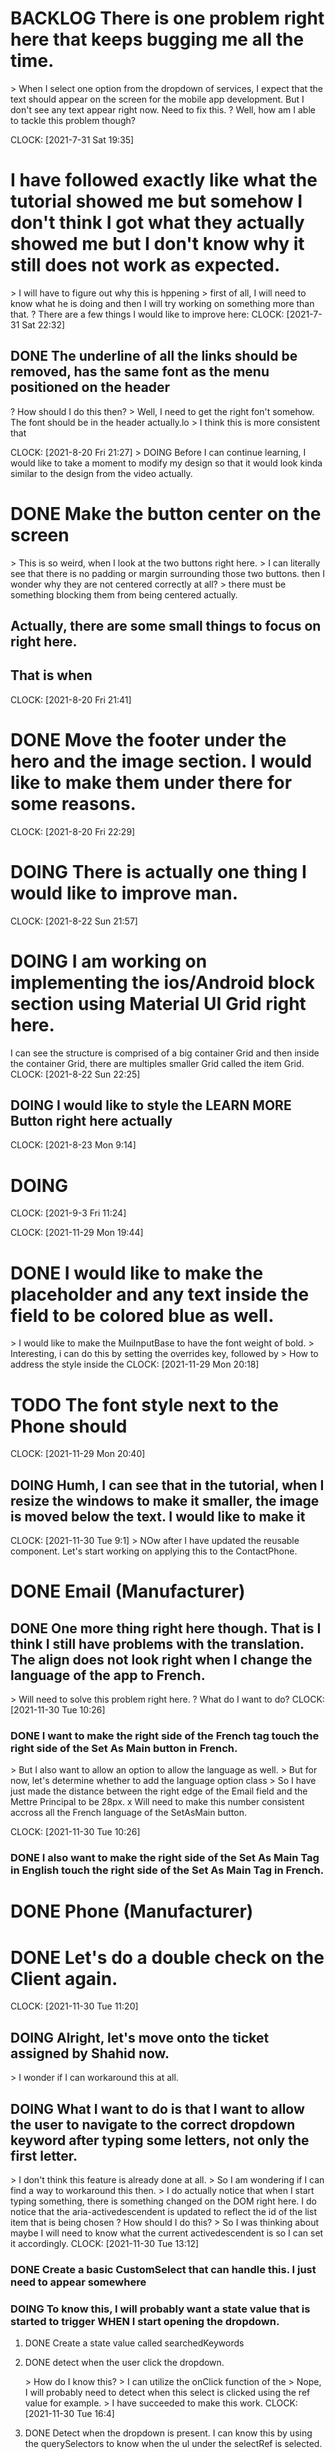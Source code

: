 * BACKLOG There is one problem right here that keeps bugging me all the time. 
> When I select one option from the dropdown of services, I expect that the text should appear on the screen for the mobile app development. But I don't see any text appear right now. Need to fix this.
? Well, how am I able to tackle this problem though?

CLOCK: [2021-7-31 Sat 19:35]
* I have followed exactly like what the tutorial showed me but somehow I don't think I got what they actually showed me but I don't know why it still does not work as expected.
> I will have to figure out why this is hppening
> first of all, I will need to know what he is doing and then I will try working on something more than that.
? There are a few things I would like to improve here:
CLOCK: [2021-7-31 Sat 22:32]
** DONE The underline of all the links should be removed, has the same font as the menu positioned on the header
? How should I do this then?
> Well, I need to get the right fon't somehow. The font should be in the header actually.lo
> I think this is more consistent that 

CLOCK: [2021-8-20 Fri 21:27]
> DOING Before I can continue learning, I would like to take a moment to modify my design so that it would look kinda similar to the design from the video actually.
* DONE Make the button center on the screen
> This is so weird, when I look at the two buttons right here.
> I can literally see that there is no padding or margin surrounding those two buttons. then I wonder why they are not centered correctly at all?
> there must be something blocking them from being centered actually.
** Actually, there are some small things to focus on right here.
** That is when 
CLOCK: [2021-8-20 Fri 21:41]
* DONE Move the footer under the hero and the image section. I would like to make them under there for some reasons.

CLOCK: [2021-8-20 Fri 22:29]
* DOING There is actually one thing I would like to improve man. 

CLOCK: [2021-8-22 Sun 21:57]
* DOING I am working on implementing the ios/Android block section using Material UI Grid right here.
I can see the structure is comprised of a big container Grid and then inside the container Grid, there are multiples smaller Grid called the item Grid. 
CLOCK: [2021-8-22 Sun 22:25]
** DOING I would like to style the LEARN MORE Button right here actually

CLOCK: [2021-8-23 Mon 9:14]
* DOING 

CLOCK: [2021-9-3 Fri 11:24]

CLOCK: [2021-11-29 Mon 19:44]
* DONE I would like to make the placeholder and any text inside the field to be colored blue as well.
> I would like to make the MuiInputBase to have the font weight of bold.
> Interesting, i can do this by setting the overrides key, followed by  
> How to address the style inside the 
CLOCK: [2021-11-29 Mon 20:18]
* TODO The font style next to the Phone should 
CLOCK: [2021-11-29 Mon 20:40]
** DOING Humh, I can see that in the tutorial, when I resize the windows to make it smaller, the image is moved below the text. I would like to make it 

CLOCK: [2021-11-30 Tue 9:1]
> NOw after I have updated the reusable component. Let's start working on applying this to the ContactPhone.
* DONE Email (Manufacturer)
** DONE One more thing right here though. That is I think I still have problems with the translation. The align does not look right when I change the language of the app to French.
> Will need to solve this problem right here. 
? What do I want to do?
CLOCK: [2021-11-30 Tue 10:26]
*** DONE I want to make the right side of the French tag touch the right side of the Set As Main button in French.
> But I also want to allow an option to allow the language as well.
> But for now, let's determine whether to add the language option class 
> So I have just made the distance between the right edge of the Email field and the Mettre Principal to be 28px.
x Will need to make this number consistent accross all the French language of the SetAsMain button.

CLOCK: [2021-11-30 Tue 10:26]
*** DONE I also want to make the right side of the Set As Main Tag in English touch the right side of the Set As Main Tag in French.
* DONE Phone (Manufacturer)

* DONE Let's do a double check on the Client again.

CLOCK: [2021-11-30 Tue 11:20]
** DOING Alright, let's move onto the ticket assigned by Shahid now.
> I wonder if I can workaround this at all.  
** DOING What I want to do is that I want to allow the user to navigate to the correct dropdown keyword after typing some letters, not only the first letter.
> I don't think this feature is already done at all.
> So I am wondering if I can find a way to workaround this then.
> I do actually notice that when I start typing something, there is something changed on the DOM right here. I do notice that the aria-activedescendent is updated to reflect the id of the list item that is being chosen
? How should I do this?
> So I was thinking about maybe I will need to know what the current activedescendent is so I can set it accordingly.
CLOCK: [2021-11-30 Tue 13:12]
*** DONE Create a basic CustomSelect that can handle this. I just need to appear somewhere 

*** DOING To know this, I will probably want a state value that is started to trigger WHEN I start opening the dropdown.
**** DONE Create a state value called searchedKeywords
**** DONE detect when the user click the dropdown.
> How do I know this?
> I can utilize the onClick function of the 
> Nope, I will probably need to detect when this select is clicked using the ref value for example.
> I have succeeded to make this work.
CLOCK: [2021-11-30 Tue 16:4]
**** DONE Detect when the dropdown is present. I can know this by using the querySelectors to know when the ul under the selectRef is selected.

CLOCK: [2021-11-30 Tue 17:5]
*** DONE When the dropdown is open and the user starts typing some keywords on keyboard, I will somehow store that one in a state value.
? How should I do this though?
> Of course I should utilize the useEffect to detect whether the isDropdownOpen is true.
> Inside the useEffect, I will then need to detect which key the user is typing then by checking ?
> Seems to me like I am not able to inject the isDropdownOpen into the handleKeydown function because I should only addEventListener once.
> So I should somehow clear the keywords before I can set a new one 

CLOCK: [2021-11-30 Tue 17:40]
*** DONE When the statevalue changed, I will then set the activedescendent accordingly to the parent div.
? How should I do this?
> if the isDropdownOpen is true and there are some keywords typed then I will need set the attributes of the ul.
> Sounds like I will need to select the li item within the ul and then append one class to its classList.
CLOCK: [2021-11-30 Tue 18:55]
** DOING Now I will also need to make sure that I can remove all the active classes before I can add a new one by typing
*** DOING and if I hover over an item, all the other items should be clear as well. 
? How should I solve this problem?
> humh, I will probably need to detect which item I am hovering over then.
? Wonder if updating the activedescendent would also clear the effect then.
*** DOING Nope, I still need to think about somehow clearing all the other suggestedListItem when I start hovering over these items.
? How should I do this?
*** DONE Well, I will then somehow bind each of the item in the list to a mouseOver event. This can be done when isDropdownOpen is true. If it is false then I will simply remove that mouseOver event.
CLOCK: [2021-12-1 Wed 14:4]
*** DONE After successfully binding those events, when the mouseover event is triggered, I will need to somehow clear all the other active descendant 
CLOCK: [2021-12-1 Wed 14:11]
*** DOING The problem now is that WHEN I hover on one item for example and then I start typing something, then the item which is matched by typing will not be highlighted. I want that item to be highlighted.
? How should I fix this?
> I was actually thinking about storing the active item by typing into a state value.
> Whenever I need to add the active class then I can remove the current suggestListItem and then add the one in this item.
> Same thing WHEN 
> Humh, this is still not working with the s
> ALright, now it looks kinda good to me now. 
CLOCK: [2021-12-1 Wed 14:35]
*** DONE I will need to pass down props to make it look like a normal Select for now.
CLOCK: [2021-12-1 Wed 15:4]
*** DONE Is there a way to filter the keycodes that are not 

CLOCK: [2021-12-1 Wed 15:25]
* DONE Let's clear all the react warning showing up inside the file right here.

Still not working unstably, this might happen because of the React memory leak.




cLOCK: [2021-12-1 Wed 10:8]
** DOING Create the Document.

CLOCK: [2021-12-1 Wed 10:13]
** DONE Create the first basic tests.

? When should I clear the array of keywords? 
> WHEN the user hits the esc keys or WHEN the user choose an option or when the user clicks outside of both the dropdown and the select input. Seems like WHEN the user clicks anywhere on the screen should the array of keywords be clear.

** When the user clicks anywhere outside of the dropdown => I will need to set the s

CLOCK: [2021-11-30 Tue 13:37]
* DONE Make all test passes
? Why I add the buttonRemovalLabel right here but it is still not working then?
> Oh, yeah, I know why now. This is happening because of the fact that 
> I see why now, because besides the Main button, for the Phone, there should also be a removal Icon.
> Which means that I will need to allow the optional remove-button to appear right here.
> Now let's style this correctly.
CLOCK: [2021-11-30 Tue 14:22]
** DONE I would like to make the Main Tag and the Set As Main button to align correctly to the right.
? How?
> the distance between the SET AS MAIN and the right edge of the Ext (Optional) is 132px.
> Which means I will need to make the distance between main tag and the edge of the Ext (Optional) to be 132px as well.
> The Main has width of 37. So the padding left of the Main is supposed to be.
CLOCK: [2021-11-30 Tue 14:34]
** DONE Seems like I will need to add the Remove Button next to the MainTag of the Edit Manufacturer form.
? How should I do this.
44+80 = 124px

CLOCK: [2021-12-1 Wed 10:35]
* DOING Remove the required field in
CLOCK: [2021-12-1 Wed 10:36]
** DONE Manufacturer
> HUmh I am having some troubles right here.
> For some reasons, the email input is still glowing in red when I click outside. I will need to make sure that the border should not be red when the email is required.

CLOCK: [2021-12-1 Wed 10:36]
** DONE Client
*** DONE Remove the required Type and Email address right here.

CLOCK: [2021-12-1 Wed 11:9]
** TODO 

CLOCK: [2021-12-1 Wed 15:48]
* DONE Now let's fix some tests failing right here.
** DONE should the Email Field be present, have correct label, and have correct validations (invalid email, maxLength, required field) (2524 ms)
? Why is this happening?
> Well, I know that I have just removed the required email right here.
CLOCK: [2021-12-1 Wed 16:59]
* DOING Let's add the missing line between 2 addresses right here.

CLOCK: [2021-12-1 Wed 17:13]
CENW-2180: 
** DOING Now I want to show an error above Type if user tries to enter some email addresses into the field.
? How to do this?
> So right here, inside the useShowFieldCustomErrorEffect.
> For this, I will probably need to utilize the valid and required props of Select.
CLOCK: [2021-12-2 Thu 9:7]
? How can I utilize this though?
> Well of course, inside the useEffect, I will somehow need to set the valid to false if the emailAddress has value.
>  

CLOCK: [2021-12-2 Thu 10:9]
* DOING Sounds like I will need to update the Main/SetAsMain design to make all of them look like Manufacturer.
** DONE Manufacturer
*** DONE English
*** DONE French
*** DONE DOuble check with design
> I will need to set this so that the SetAsMain component will become the default one.
** DONE Client
*** DONE English
*** DONE French
*** DONE DOuble check with design
** DONE User
*** DONE English
*** DONE French
*** DONE Double check with design
CLOCK: [2021-12-2 Thu 10:49]
** DONE Fix tests failing.
CLOCK: [2021-12-2 Thu 11:35]
** TODO Humh, I still need to momve the Set As Main in French a little to the right
*** DOING Humh, the Client looks a little bit off when the Set As Main is in French.
> Yeah, should customize the main class a little bit.
** DOING Seems like there is a lil bit update on the design right here.

CLOCK: [2021-12-2 Thu 13:43]
* TODO Let's do a final and careful check for Client/Manufacturer/User.
** DONE Client
*** DONE remove-button to the right of the Main in Client should be 33px to the right of the Main button.
*** DONE However, in French, it should only be 20px to the right of the Principal tag.

** DONE Manufacturer
CLOCK: [2021-12-2 Thu 14:3]
** DONE User

CLOCK: [2021-12-2 Thu 14:6]
* DONE Double check the last time.
> Humh, why the Main and the Set Asmain remove button not on the horizontal line.
> Humh, is there anyway to make the distance between the main and the remove button to be exactly like the distance between the Set-As-Main and the remove button though.

CLOCK: [2021-12-2 Thu 14:15]
* DONE Make the button from Create Client to Create only.
CLOCK: [2021-12-2 Thu 14:27]
* DONE Why am I not able to click the button Create right here.
CLOCK: [2021-12-2 Thu 14:31]
** TODO Need to remove the warning on the inspect warning.
> I know one thing for sure that this happens inside the Select Custom.
? Why is it happening though?
> I know one thing for sure that this is happening in the line 59 I just don't understand why though.
> Well, the error still shows up on inspect. Wonder WHY?
> Probably happens because the setState is called when the component has finished unmounting.
? How to solve this?
> I will need to know when the component is unmounting successfully so I can stop calling the react setState right here.
> 
** TODO One more problem right here, when I hover over one option of the country options. The previos 
> I can solve this problem in the ticket to Shay.


CLOCK: [2021-12-2 Thu 11:16]
* TODO Now the problem with the DatePicker is off. 

CLOCK: [2021-12-2 Thu 15:59]
* DOING Interestingly, the two addresses are looking kinda identical then why this error is happening.
? WHY is this happening?
> I suspect that this is happening because of the regular expression.
CLOCK: [2021-12-2 Thu 16:29]
* TODO I've found a little problem

CLOCK: [2021-12-2 Thu 16:49]
* DOING What I want to do right now is that when input email then the type will start showing the error
** DOING For Client
? How?
> So the condition will be something like if emailEntry.emailAddress is present AND type is not then I will set the valid of type to false
CLOCK: [2021-12-2 Thu 17:2]
** DONE Now this is the hard part right here. When I type something into the email input and the input is valid => the type box will show an error which is cool.
> but the email should be aligned correctly as well.
CLOCK: [2021-12-2 Thu 17:7]
** DOING For Manufacturer, 

CLOCK: [2021-12-2 Thu 18:44]
** DOING CENW-2199: [CIC] Invalid email but don't show alert
? Why is this happening?
> 
CLOCK: [2021-12-3 Fri 9:7]
** TODO Well, then I will need to do something 

CLOCK: [2021-12-3 Fri 9:26]
* DONE When type the first letter, will start with all countries with that letter
? How?
> Well, if I look at the file SelectCustom?
> I will need to find the place where I start filtering out the option to choose to highlight
CLOCK: [2021-12-3 Fri 10:25]
** TODO One more thing I might want to improve right here. That is WHEN I find one and then I click the arrow up/down key, it should kinda pick the above/below highlighted item.
? How to do this?

** DONE I also notice that multiple keydown is fired WHEN I press and hold the key for like 2s or so. what I want to do is that WHEN the user press a key, a keyword should be registered but not repeating itself.
CLOCK: [2021-12-3 Fri 12:8]
*** DOING I will set a state to make it true to signify that a keyword event is being fired. If it is true => then I will stop whatever logic is working inside right here. 
> But a problem arises right here, that is if I set the state to true => then I will need wait until it finishes being updated before I can set the state value.
? How am I able to do this?
> I will need to clear the currentKeyTyped after I close the dropdown
CLOCK: [2021-12-3 Fri 13:50]
*** DONE Something wrong is going on here, I will need to type at least twice for a key to be used in the list of keywords
? Why is this happening though?
> the first time when I click I expect the onKeydown event will be triggered.
> which will setKeydown(true)
> after it becomes true => 
CLOCK: [2021-12-3 Fri 14:22]
> I might need to use the repeat key in here.
> Yeah, I might need to use the .repeat right here.
CLOCK: [2021-12-3 Fri 14:48]
*** DONE I can see one bug is happening right here, WHEN I pick an option from the list then the option will close and I open it again, everytime I type the list of keywords will be empty again. I don't want it to be empty at all.
? Why is this happening though?
> I see, this happens when I hit enter an option
> It is not a mousedown event. Rather it is a keydown event.
> I can tackle this actually right in the onChange handler of the Select itself.
CLOCK: [2021-12-3 Fri 15:28]
** DOING WHEN I find one and then I click the arrow up/down key, it should kinda pick the above/below highlighted item
> It seems to me like the next item which is highlighted is randomly selected.
> I see, it is actually the adjacent item of the item being selected.
> Seems to me like I will need to do that as well.
CLOCK: [2021-12-3 Fri 15:49]
*** DOING Seems like I will need to inject the value into the input here as well.
? How to do this?

CLOCK: [2021-12-3 Fri 17:17]

CLOCK: [2021-12-3 Fri 17:53]
* DOING Validation Email for preferredCommunicationmethod right here.

> Soemthing wrong with update-email-length validation right here.
CLOCK: [2021-12-3 Fri 18:33]
* DOING Currently, even when I move to the Contact email tab => even though it definitely valid, and length < 254 => still show the input invalid error?
? Why?
> It simply does not match the pattern at all?
? How to fix this?
> 


*** TODO if the keyup event is then keydown will be set back false.

> Okay, sounds like I will need to clarify my mind in here just a little bit.
> what I want to do is that WHEN the 

> I will need to get the firebase URL from the cloud function but I was actually wonder if it serves any purposes though.
> 
Firebase URL: I can see all the logs and stuff

CLOCK: [2021-12-11 Sat 13:46]
* DONE Can get something from the sendMail functions when calling to the Google Services.
CLOCK: [2021-12-11 Sat 14:7]
* DOING I want to see the test email on my account then.
> The problem is that currently, I am not able to see any emails coming into my inbox even though the options inside my mailOptions clearly define vietdanghuy.95@gmail.com as the recipient email.
> I wonder what is happening right here.
> if I look at the response over here. It does not even seem like I am able to see the message message sent successfully though. 
> I want to make sure that the error I have sent back is what I need.
> Although it seems like I have been able to invoke the sendMail function
> The data I've received is { code: 'EAuth', comamnd: 'API' } which is not very cool.
? Why is this error happening though?
> sounds like because of the fact that the config.user.email and the config.user.password should be set to have my email and password.
> Humh, the code is 3 and the message is Function failed on loading user code so there must be something wrong with the  
> When I look at the log, I can see that the functions failed on loading user-code.
? I am just wondering WHY does this error happen then?
> According to the log, I can see that because of the fact that the compiler cannot find the smtp node package at all.
> I've seen that I can see the less secure app option is on but I am still not able to send the email properly.
> Yes, seems like the error is actually coming from 
> Seems like I have a typo inside the cors function.
*** DONE Maybe I should try using the dirox email to see if that works.
> Nope this still does not work at all.
> So I think that I will try hard-coding everything inside the auth.
*** I am trying to use the app password 

rpm2cpio jdk-8u311-linux-x64.rpm | (cd /tutorial; cpio -idmv)

Now I will need to free some disk spaces before I can proceed.

CLOCK: [2021-12-11 Sat 20:58]
* DOING What I want to do now is to simply be able to opePn the Kotlin REL so I can keep going with the tutorial. But it seems to me like even it is something hard to do because I am not yet used to all the tutorials and things insdie this.

CLOCK: [2021-12-14 Tue 19:46]
* DOING Seems like I am having a big trouble starting the project for some reasons. What I want to do is simply to start the project right here.
? What are the troubles I am having
> Even though I have clearly followed the instructions

